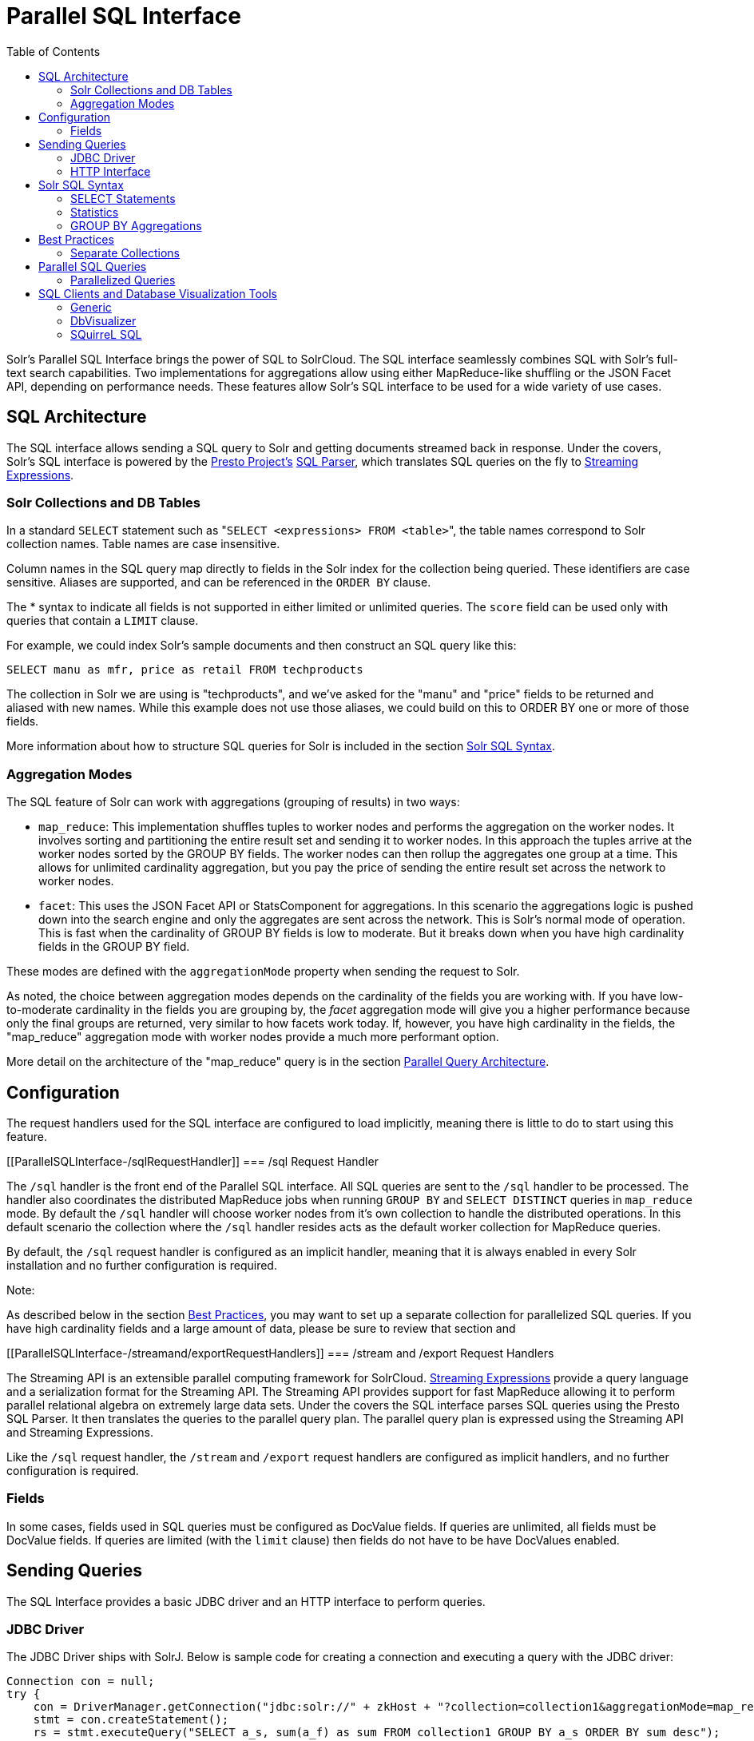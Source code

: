 Parallel SQL Interface
======================
:toc:
:page-shortname: parallel-sql-interface
:page-permalink: parallel-sql-interface.html
:page-children: solr-jdbc-dbvisualizer, solr-jdbc-squirrel-sql, solr-jdbc-apache-zeppelin

Solr's Parallel SQL Interface brings the power of SQL to SolrCloud. The SQL interface seamlessly combines SQL with Solr's full-text search capabilities. Two implementations for aggregations allow using either MapReduce-like shuffling or the JSON Facet API, depending on performance needs. These features allow Solr's SQL interface to be used for a wide variety of use cases.

toc::[]

[[ParallelSQLInterface-SQLArchitecture]]
== SQL Architecture

The SQL interface allows sending a SQL query to Solr and getting documents streamed back in response. Under the covers, Solr's SQL interface is powered by the https://prestodb.io/[Presto Project's] https://github.com/prestodb/presto/tree/master/presto-parser[SQL Parser], which translates SQL queries on the fly to <<streaming-expressions.adoc,Streaming Expressions>>.

[[ParallelSQLInterface-SolrCollectionsandDBTables]]
=== Solr Collections and DB Tables

In a standard `SELECT` statement such as "`SELECT <expressions> FROM <table>`", the table names correspond to Solr collection names. Table names are case insensitive.

Column names in the SQL query map directly to fields in the Solr index for the collection being queried. These identifiers are case sensitive. Aliases are supported, and can be referenced in the `ORDER BY` clause.

The * syntax to indicate all fields is not supported in either limited or unlimited queries. The `score` field can be used only with queries that contain a `LIMIT` clause.

For example, we could index Solr's sample documents and then construct an SQL query like this:

[source,java]
----
SELECT manu as mfr, price as retail FROM techproducts
----

The collection in Solr we are using is "techproducts", and we've asked for the "manu" and "price" fields to be returned and aliased with new names. While this example does not use those aliases, we could build on this to ORDER BY one or more of those fields.

More information about how to structure SQL queries for Solr is included in the section <<#ParallelSQLInterface-SolrSQLSyntax,Solr SQL Syntax>>.

[[ParallelSQLInterface-AggregationModes]]
=== Aggregation Modes

The SQL feature of Solr can work with aggregations (grouping of results) in two ways:

* `map_reduce`: This implementation shuffles tuples to worker nodes and performs the aggregation on the worker nodes. It involves sorting and partitioning the entire result set and sending it to worker nodes. In this approach the tuples arrive at the worker nodes sorted by the GROUP BY fields. The worker nodes can then rollup the aggregates one group at a time. This allows for unlimited cardinality aggregation, but you pay the price of sending the entire result set across the network to worker nodes.
* `facet`: This uses the JSON Facet API or StatsComponent for aggregations. In this scenario the aggregations logic is pushed down into the search engine and only the aggregates are sent across the network. This is Solr's normal mode of operation. This is fast when the cardinality of GROUP BY fields is low to moderate. But it breaks down when you have high cardinality fields in the GROUP BY field.

These modes are defined with the `aggregationMode` property when sending the request to Solr.

As noted, the choice between aggregation modes depends on the cardinality of the fields you are working with. If you have low-to-moderate cardinality in the fields you are grouping by, the 'facet' aggregation mode will give you a higher performance because only the final groups are returned, very similar to how facets work today. If, however, you have high cardinality in the fields, the "map_reduce" aggregation mode with worker nodes provide a much more performant option.

More detail on the architecture of the "map_reduce" query is in the section <<#ParallelSQLInterface-ParallelQueryArchitecture,Parallel Query Architecture>>.

[[ParallelSQLInterface-Configuration]]
== Configuration

The request handlers used for the SQL interface are configured to load implicitly, meaning there is little to do to start using this feature.

[[ParallelSQLInterface-/sqlRequestHandler]]
=== /sql Request Handler

The `/sql` handler is the front end of the Parallel SQL interface. All SQL queries are sent to the `/sql` handler to be processed. The handler also coordinates the distributed MapReduce jobs when running `GROUP BY` and `SELECT DISTINCT` queries in `map_reduce` mode. By default the `/sql` handler will choose worker nodes from it's own collection to handle the distributed operations. In this default scenario the collection where the `/sql` handler resides acts as the default worker collection for MapReduce queries.

By default, the `/sql` request handler is configured as an implicit handler, meaning that it is always enabled in every Solr installation and no further configuration is required.

Note:

As described below in the section <<#ParallelSQLInterface-BestPractices,Best Practices>>, you may want to set up a separate collection for parallelized SQL queries. If you have high cardinality fields and a large amount of data, please be sure to review that section and

[[ParallelSQLInterface-/streamand/exportRequestHandlers]]
=== /stream and /export Request Handlers

The Streaming API is an extensible parallel computing framework for SolrCloud. <<streaming-expressions.adoc,Streaming Expressions>> provide a query language and a serialization format for the Streaming API. The Streaming API provides support for fast MapReduce allowing it to perform parallel relational algebra on extremely large data sets. Under the covers the SQL interface parses SQL queries using the Presto SQL Parser. It then translates the queries to the parallel query plan. The parallel query plan is expressed using the Streaming API and Streaming Expressions.

Like the `/sql` request handler, the `/stream` and `/export` request handlers are configured as implicit handlers, and no further configuration is required.

[[ParallelSQLInterface-Fields]]
=== Fields

In some cases, fields used in SQL queries must be configured as DocValue fields. If queries are unlimited, all fields must be DocValue fields. If queries are limited (with the `limit` clause) then fields do not have to be have DocValues enabled.

[[ParallelSQLInterface-SendingQueries]]
== Sending Queries

The SQL Interface provides a basic JDBC driver and an HTTP interface to perform queries.

[[ParallelSQLInterface-JDBCDriver]]
=== JDBC Driver

The JDBC Driver ships with SolrJ. Below is sample code for creating a connection and executing a query with the JDBC driver:

[source,java]
----
Connection con = null;
try {
    con = DriverManager.getConnection("jdbc:solr://" + zkHost + "?collection=collection1&aggregationMode=map_reduce&numWorkers=2");
    stmt = con.createStatement();
    rs = stmt.executeQuery("SELECT a_s, sum(a_f) as sum FROM collection1 GROUP BY a_s ORDER BY sum desc");
    
    while(rs.next()) {
        String a_s = rs.getString("a_s");
        double s = rs.getDouble("sum");
    }
} finally {
    rs.close();
    stmt.close();
    con.close();
}
----

The connection URL must contain the `zkHost` and the `collection` parameters. The collection must be a valid SolrCloud collection at the specified ZooKeeper host. The collection must also be configured with the `/sql` handler. The `aggregationMode` and `numWorkers` parameters are optional.

[[ParallelSQLInterface-HTTPInterface]]
=== HTTP Interface

Solr accepts parallel SQL queries through the `/sql` handler.

Below is a sample curl command performing a SQL aggregate query in facet mode:

[source,java]
----
curl --data-urlencode 'stmt=SELECT to, count(*) FROM collection4 GROUP BY to ORDER BY count(*) desc LIMIT 10' 
   http://localhost:8983/solr/collection4/sql?aggregationMode=facet
----

Below is sample result set:

[source,java]
----
{"result-set":{"docs":[
   {"count(*)":9158,"to":"pete.davis@enron.com"},
   {"count(*)":6244,"to":"tana.jones@enron.com"},
   {"count(*)":5874,"to":"jeff.dasovich@enron.com"},
   {"count(*)":5867,"to":"sara.shackleton@enron.com"},
   {"count(*)":5595,"to":"steven.kean@enron.com"},
   {"count(*)":4904,"to":"vkaminski@aol.com"},
   {"count(*)":4622,"to":"mark.taylor@enron.com"},
   {"count(*)":3819,"to":"kay.mann@enron.com"},
   {"count(*)":3678,"to":"richard.shapiro@enron.com"},
   {"count(*)":3653,"to":"kate.symes@enron.com"},
   {"EOF":"true","RESPONSE_TIME":10}]}
}
----

Notice that the result set is an array of tuples with key/value pairs that match the SQL column list. The final tuple contains the EOF flag which signals the end of the stream.

[[ParallelSQLInterface-SolrSQLSyntax]]
== Solr SQL Syntax

Solr supports a broad range of SQL syntax.

SQL Parser is Case Insensitive

Note:

The SQL parser being used by Solr to translate the SQL statements is case insensitive. However, for ease of reading, all examples on this page use capitalized keywords.

[[ParallelSQLInterface-SELECTStatements]]
=== SELECT Statements

Solr supports limited and unlimited select queries. The syntax between the two types of queries are identical except for the `LIMIT` clause in the SQL statement. However, they have very different execution plans and different requirements for how the data is stored. The sections below explores both types of queries.

[[ParallelSQLInterface-BasicSELECTstatementwithLIMIT]]
==== Basic SELECT statement with LIMIT

A limited select query follows this basic syntax:

[source,java]
----
SELECT fieldA as fa, fieldB as fb, fieldC as fc FROM tableA WHERE fieldC = 'term1 term2' ORDER BY fa desc LIMIT 100
----

We've covered many syntax options with this example, so let's walk through what's possible below.

[[ParallelSQLInterface-WHEREClauseandBooleanPredicates]]
==== *WHERE Clause and Boolean Predicates*

The `WHERE` clause allows Solr's search syntax to be injected into the SQL query. In the example:

[source,java]
----
WHERE fieldC = 'term1 term2'
----

The predicate above will execute a full text search for the phrase 'term1 term2' in fieldC.

To execute a non-phrase query, simply add parens inside of the single quotes. For example:

[source,java]
----
WHERE fieldC = '(term1 term2)'
----

The predicate above searches for `term1` OR `term2` in `fieldC`.

The Solr range query syntax can be used as follows:

[source,java]
----
WHERE fieldC = '[0 TO 100]'
----

Complex boolean queries can be specified as follows:

[source,java]
----
WHERE ((fieldC = 'term1' AND fieldA = 'term2') OR (fieldB = 'term3'))
----

To specify NOT queries, you use the `AND NOT` syntax as follows:

[source,java]
----
WHERE (fieldA = 'term1') AND NOT (fieldB = 'term2')
----

[[ParallelSQLInterface-ORDERBYClause]]
==== *ORDER BY Clause*

The `ORDER BY` clause maps directly to Solr fields. Multiple `ORDER BY` fields and directions are supported.

The `score` field is accepted in the `ORDER BY` clause in queries where a limit is specified.

Order by fields are case sensitive.

[[ParallelSQLInterface-LIMITClause]]
==== *LIMIT Clause*

Limits the result set to the specified size. In the example above the clause `LIMIT 100` will limit the result set to 100 records.

There are a few differences to note between limited and unlimited queries:

* Limited queries support `score` in the field list and `ORDER BY`. Unlimited queries do not.
* Limited queries allow any stored field in the field list. Unlimited queries require the fields to be stored as a DocValues field.
* Limited queries allow any indexed field in the `ORDER BY` list. Unlimited queries require the fields to be stored as a DocValues field.

[[ParallelSQLInterface-SELECTDISTINCTQueries]]
==== SELECT DISTINCT Queries

The SQL interface supports both MapReduce and Facet implementations for `SELECT DISTINCT` queries.

The MapReduce implementation shuffles tuples to worker nodes where the Distinct operation is performed. This implementation can perform the Distinct operation over extremely high cardinality fields.

The Facet implementation pushes down the Distinct operation into the search engine using the JSON Facet API. This implementation is designed for high performance, high QPS scenarios on low-to-moderate cardinality fields.

The `aggregationMode` parameter is available in the both the JDBC driver and HTTP interface to choose the underlying implementation (`map_reduce` or `facet`). The SQL syntax is identical for both implementations:

[source,java]
----
SELECT distinct fieldA as fa, fieldB as fb FROM tableA ORDER BY fa desc, fb desc 
----

[[ParallelSQLInterface-Statistics]]
=== Statistics

The SQL interface supports simple statistics calculated on numeric fields. The supported functions are `count(*)`, `min`, `max`, `sum`, and `avg`.

Because these functions never require data to be shuffled, the aggregations are pushed down into the search engine and are generated by the <<the-stats-component.adoc,StatsComponent>>.

[source,java]
----
SELECT count(fieldA) as count, sum(fieldB) as sum FROM tableA WHERE fieldC = 'Hello'
----

[[ParallelSQLInterface-GROUPBYAggregations]]
=== GROUP BY Aggregations

The SQL interface also supports `GROUP BY` aggregate queries.

As with `SELECT DISTINCT` queries, the SQL interface supports both a MapReduce implementation and a Facet implementation. The MapReduce implementation can build aggregations over extremely high cardinality fields. The Facet implementations provides high performance aggregation over fields with moderate levels of cardinality.

[[ParallelSQLInterface-BasicGROUPBYwithAggregates]]
==== *Basic `GROUP BY` with Aggregates*

Here is a basic example of a GROUP BY query that requests aggregations:

[source,java]
----
SELECT fieldA as fa, fieldB as fb, count(*) as count, sum(fieldC) as sum, avg(fieldY) as avg FROM tableA WHERE fieldC = 'term1 term2' 
GROUP BY fa, fb HAVING sum > 1000 ORDER BY sum asc LIMIT 100
----

Let's break this down into pieces:

[[ParallelSQLInterface-TheColumnIdentifiersandAliases]]
==== *The Column Identifiers and Aliases*

The Column Identifiers can contain both fields in the Solr index and aggregate functions. The supported aggregate functions are:

* `count(*)`: Counts the number of records over a set of buckets.
* `sum(field)`: Sums a numeric field over over a set of buckets.
* `avg(field)`: Averages a numeric field over a set of buckets.
* `min(field)`: Returns the min value of a numeric field over a set of buckets.
* `max:(field)`: Returns the max value of a numerics over a set of buckets.

The non-function fields in the field list determine the fields to calculate the aggregations over.

Column aliases are supported for both fields and functions and can be referenced in the GROUP BY, HAVING and ORDER BY clauses.

[[ParallelSQLInterface-GROUPBYClause]]
==== *GROUP BY Clause*

The `GROUP BY` clause can contain up to 4 fields in the Solr index. These fields should correspond with the non-function fields in the field list.

[[ParallelSQLInterface-HAVINGClause]]
==== *HAVING Clause*

The `HAVING` clause may contain any function listed in the field list. Complex `HAVING` clauses such as this are supported:

[source,java]
----
SELECT fieldA, fieldB, count(*), sum(fieldC), avg(fieldY) 
FROM tableA 
WHERE fieldC = 'term1 term2' 
GROUP BY fieldA, fieldB 
HAVING ((sum(fieldC) > 1000) AND (avg(fieldY) <= 10))
ORDER BY sum(fieldC) asc 
LIMIT 100
----

[[ParallelSQLInterface-ORDERBYClause.1]]
==== *ORDER BY Clause*

The `ORDER BY` clause contains any field or function in the field list.

If the `ORDER BY` clause contains the exact fields in the `GROUP BY` clause, then there is no-limit placed on the returned results. If the `ORDER BY` clause contains different fields than the `GROUP BY` clause, a limit of 100 is automatically applied. To increase this limit you must specify a value in the `LIMIT` clause.

[[ParallelSQLInterface-BestPractices]]
== Best Practices

[[ParallelSQLInterface-SeparateCollections]]
=== Separate Collections

It makes sense to create a separate SolrCloud collection just for the `/sql` handler. This collection can be created using SolrCloud's standard collection API. Since this collection only exists to handle `/sql` requests and provide a pool of worker nodes, this collection does not need to hold any data. Worker nodes are selected randomly from the entire pool of available nodes in the `/sql` handler's collection. So to grow this collection dynamically replicas can be added to existing shards. New replicas will automatically be put to work after they've been added.

[[ParallelSQLInterface-ParallelSQLQueries]]
== Parallel SQL Queries

An earlier section describes how the SQL interface translates the SQL statement to a streaming expression. One of the parameters of the request is the `aggregationMode`, which defines if the query should use a MapReduce-like shuffling technique or push the operation down into the search engine.

[[ParallelSQLInterface-ParallelizedQueries]]
=== Parallelized Queries

The Parallel SQL architecture consists of three logical tiers: a *SQL* tier, a *Worker* tier, and a *Data Table* tier. By default the SQL and Worker tiers are collapsed into the same physical SolrCloud collection.

[[ParallelSQLInterface-SQLTier]]
==== SQL Tier

The SQL tier is where the `/sql` handler resides. The `/sql` handler takes the SQL query and translates it to a parallel query plan. It then selects worker nodes to execute the plan and sends the query plan to each worker node to be run in parallel.

Once the query plan has been executed by the worker nodes, the `/sql` handler then performs the final merge of the tuples returned by the worker nodes.

[[ParallelSQLInterface-WorkerTier]]
==== Worker Tier

The workers in the worker tier receive the query plan from the `/sql` handler and execute the parallel query plan. The parallel execution plan includes the queries that need to be made on the Data Table tier and the relational algebra needed to satisfy the query. Each worker node assigned to the query is shuffled 1/N of the tuples from the Data Tables. The worker nodes execute the query plan and stream tuples back to the worker nodes.

[[ParallelSQLInterface-DataTableTier]]
==== Data Table Tier

The Data Table tier is where the tables reside. Each table is it's own SolrCloud collection. The Data Table layer receives queries from the worker nodes and emits tuples (search results). The Data Table tier also handles the initial sorting and partitioning of tuples sent to the workers. This means the tuples are always sorted and partitioned before they hit the network. The partitioned tuples are sent directly to the correct worker nodes in the proper sort order, ready to be reduced.

The image above shows the three tiers broken out into different SolrCloud collections for clarity. In practice the `/sql` handler and worker collection by default share the same collection.

*Note:* The image shows the network flow for a single Parallel SQL Query (SQL over MapReduce). This network flow is used when `map_reduce` aggregation mode is used for `GROUP BY` aggregations or the `SELECT DISTINCT` query. The traditional SolrCloud network flow (without workers) is used when the `facet` aggregation mode is used.

Below is a description of the flow:

1.  The client sends a SQL query to the `/sql` handler. The request is handled by a single `/sql` handler instance.
2.  The `/sql` handler parses the SQL query and creates the parallel query plan.
3.  The query plan is sent to worker nodes (in green).
4.  The worker nodes execute the plan in parallel. The diagram shows each worker node contacting a collection in the Data Table tier (in blue).
5.  The collection in the Data Table tier is the table from the SQL query. Notice that the collection has five shards each with 3 replicas.
6.  Notice that each worker contacts one replica from each shard. Because there are 5 workers, each worker is returned 1/5 of the search results from each shard. The partitioning is done inside of the Data Table tier so there is no duplication of data across the network.
7.  Also notice with this design ALL replicas in the data layer are shuffling (sorting & partitioning) data simultaneously. As the number of shards, replicas and workers grows this design allows for a massive amount of computing power to be applied to a single query.
8.  The worker nodes process the tuples returned from the Data Table tier in parallel. The worker nodes perform the relational algebra needed to satisfy the query plan.
9.  The worker nodes stream tuples back to the `/sql` handler where the final merge is done, and finally the tuples are streamed back to the client.

[[ParallelSQLInterface-SQLClientsandDatabaseVisualizationTools]]
== SQL Clients and Database Visualization Tools

The SQL interface supports queries sent from SQL clients and database visualization tools such as DbVisualizer and Apache Zeppelin.

[[ParallelSQLInterface-Generic]]
=== Generic

For most Java based clients, the following jars will need to be placed on the client classpath:

* all .jars found in `$SOLR_HOME/dist/solrj-libs`
* the SolrJ .jar found at `$SOLR_HOME/dist/solr-solrj-<version>.jar`

If you are using Maven, the `org.apache.solr.solr-solrj` artifact contains the required jars.

Once the jars are available on the classpath, the Solr JDBC driver name is `org.apache.solr.client.solrj.io.sql.DriverImpl` and a connection can be made with the following connection string format:

[source,java]
----
jdbc:solr://SOLR_ZK_CONNECTION_STRING?collection=COLLECTION_NAME
----

There are other parameters that can be optionally added to the connection string like `aggregationMode` and `numWorkers`. An example of a Java connection is available in the section <<#ParallelSQLInterface-JDBCDriver,JDBC Driver>>.

[[ParallelSQLInterface-DbVisualizer]]
=== DbVisualizer

A step-by-step guide for setting up https://www.dbvis.com/[DbVisualizer] is in the section <<solr-jdbc-dbvisualizer.adoc,Solr JDBC - DbVisualizer>>.

[[ParallelSQLInterface-SQuirreLSQL]]
=== SQuirreL SQL

A step-by-step guide for setting up http://squirrel-sql.sourceforge.net[SQuirreL SQL] is in the section <<solr-jdbc-squirrel-sql.adoc,Solr JDBC - SQuirreL SQL>>.

[[ParallelSQLInterface-ApacheZeppelin(incubating)]]
=== Apache Zeppelin (incubating)

A step-by-step guide for setting up http://zeppelin.apache.org/[Apache Zeppelin] is in the section <<solr-jdbc-apache-zeppelin.adoc,Solr JDBC - Apache Zeppelin>>.
